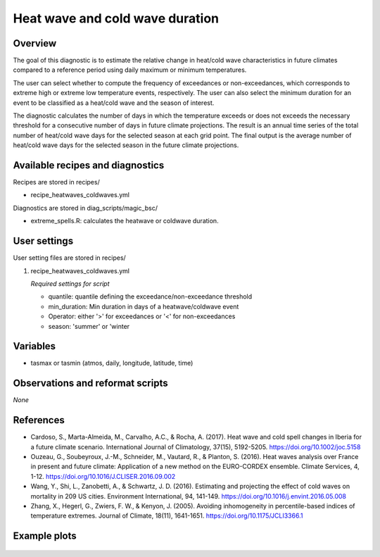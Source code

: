 .. _recipes_heatwaves_coldwaves:

Heat wave and cold wave duration
====================================================

Overview
--------

The goal of this diagnostic is to estimate the relative change in heat/cold wave characteristics  in future climates compared to a reference period using daily maximum or minimum temperatures. 

The user can select whether to compute the frequency of exceedances or non-exceedances, which corresponds to extreme high or extreme low temperature events, respectively. The user can also select the minimum duration for an event to be classified as a heat/cold wave and the season of interest. 

The diagnostic calculates the number of days in which the temperature exceeds or does not exceeds the necessary threshold for a consecutive number of days in future climate projections. The result is an annual time series of the total number of heat/cold wave days for the selected season at each grid point. The final output is the average number of heat/cold wave days for the selected season in the future climate projections.

Available recipes and diagnostics
-----------------------------------

Recipes are stored in recipes/

* recipe_heatwaves_coldwaves.yml

Diagnostics are stored in diag_scripts/magic_bsc/

* extreme_spells.R: calculates the heatwave or coldwave duration.


User settings
-------------

User setting files are stored in recipes/

#. recipe_heatwaves_coldwaves.yml

   *Required settings for script*

   * quantile: quantile defining the exceedance/non-exceedance threshold
   * min_duration: Min duration in days of a heatwave/coldwave event
   * Operator: either '>' for exceedances or '<' for non-exceedances
   * season: 'summer' or 'winter

Variables
---------

* tasmax or tasmin (atmos, daily, longitude, latitude, time)


Observations and reformat scripts
---------------------------------

*None*

References
----------

* Cardoso, S., Marta-Almeida, M., Carvalho, A.C., & Rocha, A. (2017). Heat wave and cold spell changes in Iberia for a future climate scenario. International Journal of Climatology, 37(15), 5192-5205. https://doi.org/10.1002/joc.5158

* Ouzeau, G., Soubeyroux, J.-M., Schneider, M., Vautard, R., & Planton, S. (2016). Heat waves analysis over France in present and future climate: Application of a new method on the EURO-CORDEX ensemble. Climate Services, 4, 1-12. https://doi.org/10.1016/J.CLISER.2016.09.002

* Wang, Y., Shi, L., Zanobetti, A., & Schwartz, J. D. (2016). Estimating and projecting the effect of cold waves on mortality in 209 US cities. Environment International, 94, 141-149. https://doi.org/10.1016/j.envint.2016.05.008

* Zhang, X., Hegerl, G., Zwiers, F. W., & Kenyon, J. (2005). Avoiding inhomogeneity in percentile-based indices of temperature extremes. Journal of Climate, 18(11), 1641-1651. https://doi.org/10.1175/JCLI3366.1


Example plots
-------------

.. _fig_heatwaves:
.. figure::  /recipes/figures/heatwaves/tasmax_extreme_spell_durationsummer_IPSL-CM5A-LR_rcp85_2020_2040.png
   :align:   center
   :width:   14cm


